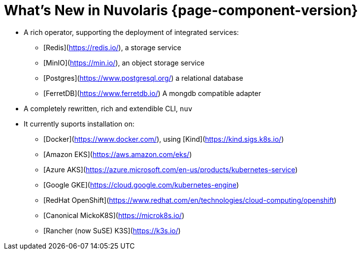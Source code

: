 = What's New in Nuvolaris {page-component-version}

* A rich operator, supporting the deployment of integrated services:
** [Redis](https://redis.io/), a storage service
** [MinIO](https://min.io/), an object storage service
** [Postgres](https://www.postgresql.org/) a relational database
** [FerretDB](https://www.ferretdb.io/) A mongdb compatible adapter 

* A completely rewritten, rich and extendible CLI, `nuv`

* It currently suports installation on:
** [Docker](https://www.docker.com/), using [Kind](https://kind.sigs.k8s.io/)
** [Amazon EKS](https://aws.amazon.com/eks/)
** [Azure AKS](https://azure.microsoft.com/en-us/products/kubernetes-service)
** [Google GKE](https://cloud.google.com/kubernetes-engine)
** [RedHat OpenShift](https://www.redhat.com/en/technologies/cloud-computing/openshift)
** [Canonical MickoK8S](https://microk8s.io/)
** [Rancher (now SuSE) K3S](https://k3s.io/)